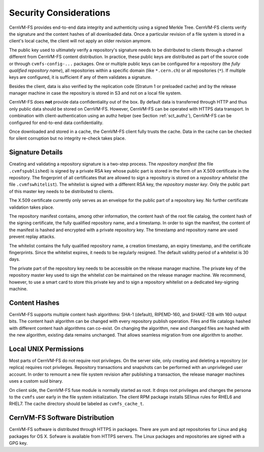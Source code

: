 .. _apx_security:

Security Considerations
=======================

CernVM-FS provides end-to-end data integrity and authenticity using a signed
Merkle Tree.  CernVM-FS clients verify the signature and the content hashes of
all downloaded data.  Once a particular revision of a file system is stored in
a client's local cache, the client will not apply an older revision anymore.

The public key used to ultimately verify a repository's signature needs to be
distributed to clients through a channel different from CernVM-FS content
distribution.  In practice, these public keys are distributed as part of the
source code or through ``cvmfs-config-...`` packages.  One or multiple public
keys can be configured for a repository (the *fully qualified repository name*),
all repositories within a specific domain (like ``*.cern.ch``) or all
repositories (``*``).  If multiple keys are configured, it is sufficient if any
of them validates a signature.

Besides the client, data is also verified by the replication code (Stratum 1 or
preloaded cache) and by the release manager machine in case the repository is
stored in S3 and not on a local file system.

CernVM-FS does **not** provide data confidentiality out of the box.  By default
data is transferred through HTTP and thus only public data should be stored on
CernVM-FS.  However, CernVM-FS can be operated with HTTPS data transport.  In
combination with client-authentication using an authz helper (see Section
:ref:`sct_authz`), CernVM-FS can be configured for end-to-end data
confidentiality.

Once downloaded and stored in a cache, the CernVM-FS client fully trusts the
cache.  Data in the cache can be checked for silent corruption but no integrity
re-check takes place.

Signature Details
-----------------

Creating and validating a repository signature is a two-step process.  The
*repository manifest* (the file ``.cvmfspublished``) is signed by a private RSA
key whose public part is stored in the form of an X.509 certificate in the
repository.  The fingerprint of all certificates that are allowed to sign a
repository is stored on a *repository whitelist* (the file ``.cvmfswhitelist``).
The whitelist is signed with a different RSA key, the *repository master key*.
Only the public part of this master key needs to be distributed to clients.

The X.509 certificate currently only serves as an envelope for the public part
of a repository key.  No further certificate validation takes place.

The repository manifest contains, among other information, the content hash of
the root file catalog, the content hash of the signing certificate, the fully
qualified repository name, and a timestamp. In order to sign the manifest, the
content of the manifest is hashed and encrypted with a private repository key.
The timestamp and repository name are used prevent replay attacks.

The whitelist contains the fully qualified repository name, a creation
timestamp, an expiry timestamp, and the certificate fingerprints.  Since the
whitelist expires, it needs to be regularly resigned.  The default validity
period of a whitelist is 30 days.

The private part of the repository key needs to be accessible on the release
manager machine.  The private key of the repository master key used to sign the
whitelist *can* be maintained on the release manager machine.  We recommend,
however, to use a smart card to store this private key and to sign a repository
whitelist on a dedicated key-signing machine.


Content Hashes
--------------

CernVM-FS supports multiple content hash algorithms: SHA-1 (default),
RIPEMD-160, and SHAKE-128 with 160 output bits.  The content hash algorithm
can be changed with every repository publish operation.  Files and file catalogs
hashed with different content hash algorithms can co-exist.  On changing the
algorithm, new and changed files are hashed with the new algorithm, existing
data remains unchanged.  That allows seamless migration from one algorithm to
another.


Local UNIX Permissions
----------------------

Most parts of CernVM-FS do not require root privileges.  On the server side,
only creating and deleting a repository (or replica) requires root privileges.
Repository transactions and snapshots can be performed with an unprivileged user
account.  In order to remount a new file system revision after publishing a
transaction, the release manager machines uses a custom suid binary.

On client side, the CernVM-FS fuse module is normally started as root.  It drops
root privileges and changes the persona to the ``cvmfs`` user early in the file
system initialization.  The client RPM package installs SElinux rules for RHEL6
and RHEL7.  The cache directory should be labeled as ``cvmfs_cache_t``.


CernVM-FS Software Distribution
-------------------------------

CernVM-FS software is distributed through HTTPS in packages.  There are yum and
apt repositories for Linux and ``pkg`` packages for OS X.  Sofware is available
from HTTPS servers.  The Linux packages and repositories are signed with a GPG
key.
